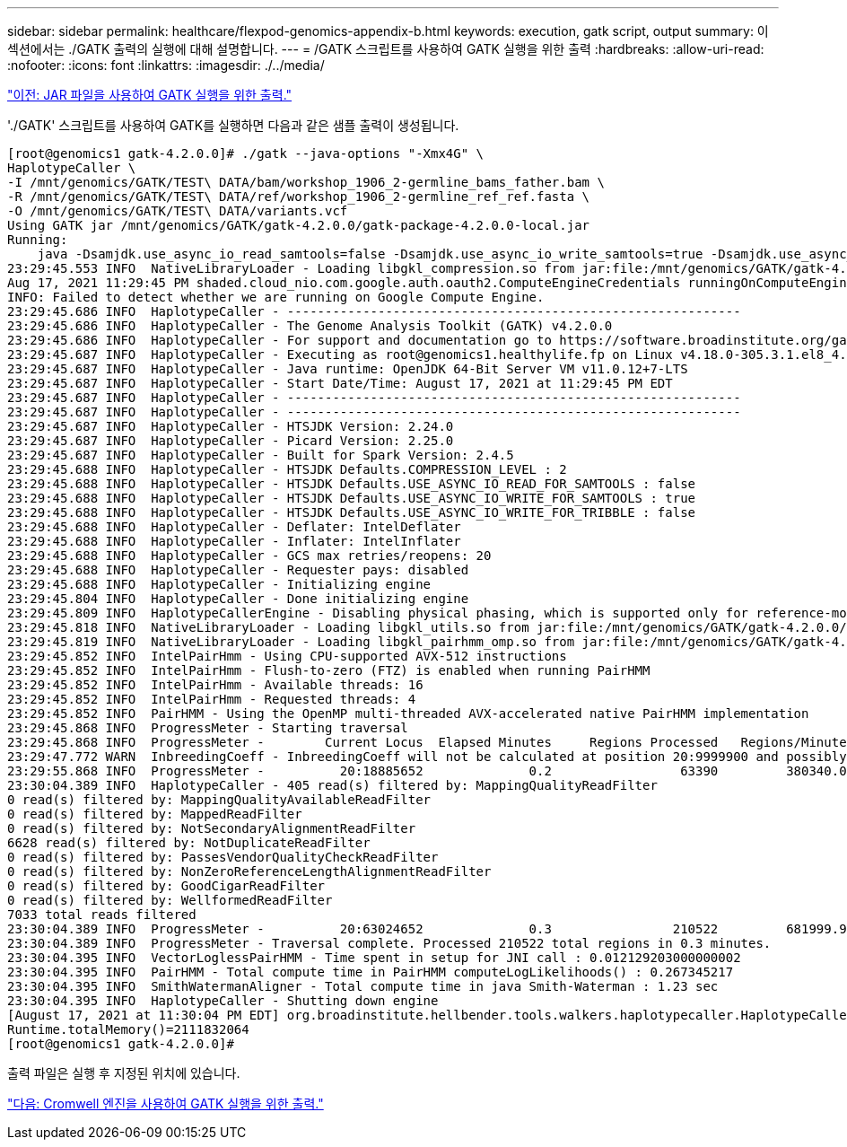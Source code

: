 ---
sidebar: sidebar 
permalink: healthcare/flexpod-genomics-appendix-b.html 
keywords: execution, gatk script, output 
summary: 이 섹션에서는 ./GATK 출력의 실행에 대해 설명합니다. 
---
= /GATK 스크립트를 사용하여 GATK 실행을 위한 출력
:hardbreaks:
:allow-uri-read: 
:nofooter: 
:icons: font
:linkattrs: 
:imagesdir: ./../media/


link:flexpod-genomics-appendix-a.html["이전: JAR 파일을 사용하여 GATK 실행을 위한 출력."]

[role="lead"]
'./GATK' 스크립트를 사용하여 GATK를 실행하면 다음과 같은 샘플 출력이 생성됩니다.

....
[root@genomics1 gatk-4.2.0.0]# ./gatk --java-options "-Xmx4G" \
HaplotypeCaller \
-I /mnt/genomics/GATK/TEST\ DATA/bam/workshop_1906_2-germline_bams_father.bam \
-R /mnt/genomics/GATK/TEST\ DATA/ref/workshop_1906_2-germline_ref_ref.fasta \
-O /mnt/genomics/GATK/TEST\ DATA/variants.vcf
Using GATK jar /mnt/genomics/GATK/gatk-4.2.0.0/gatk-package-4.2.0.0-local.jar
Running:
    java -Dsamjdk.use_async_io_read_samtools=false -Dsamjdk.use_async_io_write_samtools=true -Dsamjdk.use_async_io_write_tribble=false -Dsamjdk.compression_level=2 -Xmx4G -jar /mnt/genomics/GATK/gatk-4.2.0.0/gatk-package-4.2.0.0-local.jar HaplotypeCaller -I /mnt/genomics/GATK/TEST DATA/bam/workshop_1906_2-germline_bams_father.bam -R /mnt/genomics/GATK/TEST DATA/ref/workshop_1906_2-germline_ref_ref.fasta -O /mnt/genomics/GATK/TEST DATA/variants.vcf
23:29:45.553 INFO  NativeLibraryLoader - Loading libgkl_compression.so from jar:file:/mnt/genomics/GATK/gatk-4.2.0.0/gatk-package-4.2.0.0-local.jar!/com/intel/gkl/native/libgkl_compression.so
Aug 17, 2021 11:29:45 PM shaded.cloud_nio.com.google.auth.oauth2.ComputeEngineCredentials runningOnComputeEngine
INFO: Failed to detect whether we are running on Google Compute Engine.
23:29:45.686 INFO  HaplotypeCaller - ------------------------------------------------------------
23:29:45.686 INFO  HaplotypeCaller - The Genome Analysis Toolkit (GATK) v4.2.0.0
23:29:45.686 INFO  HaplotypeCaller - For support and documentation go to https://software.broadinstitute.org/gatk/
23:29:45.687 INFO  HaplotypeCaller - Executing as root@genomics1.healthylife.fp on Linux v4.18.0-305.3.1.el8_4.x86_64 amd64
23:29:45.687 INFO  HaplotypeCaller - Java runtime: OpenJDK 64-Bit Server VM v11.0.12+7-LTS
23:29:45.687 INFO  HaplotypeCaller - Start Date/Time: August 17, 2021 at 11:29:45 PM EDT
23:29:45.687 INFO  HaplotypeCaller - ------------------------------------------------------------
23:29:45.687 INFO  HaplotypeCaller - ------------------------------------------------------------
23:29:45.687 INFO  HaplotypeCaller - HTSJDK Version: 2.24.0
23:29:45.687 INFO  HaplotypeCaller - Picard Version: 2.25.0
23:29:45.687 INFO  HaplotypeCaller - Built for Spark Version: 2.4.5
23:29:45.688 INFO  HaplotypeCaller - HTSJDK Defaults.COMPRESSION_LEVEL : 2
23:29:45.688 INFO  HaplotypeCaller - HTSJDK Defaults.USE_ASYNC_IO_READ_FOR_SAMTOOLS : false
23:29:45.688 INFO  HaplotypeCaller - HTSJDK Defaults.USE_ASYNC_IO_WRITE_FOR_SAMTOOLS : true
23:29:45.688 INFO  HaplotypeCaller - HTSJDK Defaults.USE_ASYNC_IO_WRITE_FOR_TRIBBLE : false
23:29:45.688 INFO  HaplotypeCaller - Deflater: IntelDeflater
23:29:45.688 INFO  HaplotypeCaller - Inflater: IntelInflater
23:29:45.688 INFO  HaplotypeCaller - GCS max retries/reopens: 20
23:29:45.688 INFO  HaplotypeCaller - Requester pays: disabled
23:29:45.688 INFO  HaplotypeCaller - Initializing engine
23:29:45.804 INFO  HaplotypeCaller - Done initializing engine
23:29:45.809 INFO  HaplotypeCallerEngine - Disabling physical phasing, which is supported only for reference-model confidence output
23:29:45.818 INFO  NativeLibraryLoader - Loading libgkl_utils.so from jar:file:/mnt/genomics/GATK/gatk-4.2.0.0/gatk-package-4.2.0.0-local.jar!/com/intel/gkl/native/libgkl_utils.so
23:29:45.819 INFO  NativeLibraryLoader - Loading libgkl_pairhmm_omp.so from jar:file:/mnt/genomics/GATK/gatk-4.2.0.0/gatk-package-4.2.0.0-local.jar!/com/intel/gkl/native/libgkl_pairhmm_omp.so
23:29:45.852 INFO  IntelPairHmm - Using CPU-supported AVX-512 instructions
23:29:45.852 INFO  IntelPairHmm - Flush-to-zero (FTZ) is enabled when running PairHMM
23:29:45.852 INFO  IntelPairHmm - Available threads: 16
23:29:45.852 INFO  IntelPairHmm - Requested threads: 4
23:29:45.852 INFO  PairHMM - Using the OpenMP multi-threaded AVX-accelerated native PairHMM implementation
23:29:45.868 INFO  ProgressMeter - Starting traversal
23:29:45.868 INFO  ProgressMeter -        Current Locus  Elapsed Minutes     Regions Processed   Regions/Minute
23:29:47.772 WARN  InbreedingCoeff - InbreedingCoeff will not be calculated at position 20:9999900 and possibly subsequent; at least 10 samples must have called genotypes
23:29:55.868 INFO  ProgressMeter -          20:18885652              0.2                 63390         380340.0
23:30:04.389 INFO  HaplotypeCaller - 405 read(s) filtered by: MappingQualityReadFilter
0 read(s) filtered by: MappingQualityAvailableReadFilter
0 read(s) filtered by: MappedReadFilter
0 read(s) filtered by: NotSecondaryAlignmentReadFilter
6628 read(s) filtered by: NotDuplicateReadFilter
0 read(s) filtered by: PassesVendorQualityCheckReadFilter
0 read(s) filtered by: NonZeroReferenceLengthAlignmentReadFilter
0 read(s) filtered by: GoodCigarReadFilter
0 read(s) filtered by: WellformedReadFilter
7033 total reads filtered
23:30:04.389 INFO  ProgressMeter -          20:63024652              0.3                210522         681999.9
23:30:04.389 INFO  ProgressMeter - Traversal complete. Processed 210522 total regions in 0.3 minutes.
23:30:04.395 INFO  VectorLoglessPairHMM - Time spent in setup for JNI call : 0.012129203000000002
23:30:04.395 INFO  PairHMM - Total compute time in PairHMM computeLogLikelihoods() : 0.267345217
23:30:04.395 INFO  SmithWatermanAligner - Total compute time in java Smith-Waterman : 1.23 sec
23:30:04.395 INFO  HaplotypeCaller - Shutting down engine
[August 17, 2021 at 11:30:04 PM EDT] org.broadinstitute.hellbender.tools.walkers.haplotypecaller.HaplotypeCaller done. Elapsed time: 0.31 minutes.
Runtime.totalMemory()=2111832064
[root@genomics1 gatk-4.2.0.0]#
....
출력 파일은 실행 후 지정된 위치에 있습니다.

link:flexpod-genomics-appendix-c.html["다음: Cromwell 엔진을 사용하여 GATK 실행을 위한 출력."]
